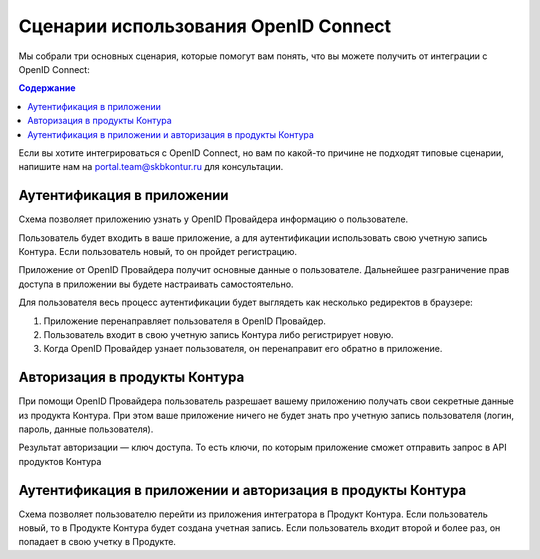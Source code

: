 Сценарии использования OpenID Connect
=====================================

Мы собрали три основных сценария, которые помогут вам понять, что вы можете получить от интеграции с OpenID Connect:

.. contents:: Содержание
   :depth: 3

Если вы хотите интегрироваться с OpenID Connect, но вам по какой-то причине не подходят типовые сценарии, напишите нам на portal.team@skbkontur.ru для консультации.

Аутентификация в приложении
---------------------------

Схема позволяет приложению узнать у OpenID Провайдера информацию о пользователе. 

Пользователь будет входить в ваше приложение, а для аутентификации использовать свою учетную запись Контура. Если пользователь новый, то он пройдет регистрацию. 

Приложение от OpenID Провайдера получит основные данные о пользователе. Дальнейшее разграничение прав доступа в приложении вы будете настраивать самостоятельно.

Для пользователя весь процесс аутентификации будет выглядеть как несколько редиректов в браузере:

1. Приложение перенаправляет пользователя в OpenID Провайдер. 
2. Пользователь входит в свою учетную запись Контура либо регистрирует новую.
3. Когда OpenID Провайдер узнает пользователя, он перенаправит его обратно в приложение.

Авторизация в продукты Контура
------------------------------
При помощи OpenID Провайдера пользователь разрешает вашему приложению получать свои секретные данные из продукта Контура. При этом ваше приложение ничего не будет знать про учетную запись пользователя (логин, пароль, данные пользователя). 

Результат авторизации — ключ доступа. То есть ключи, по которым приложение сможет отправить запрос в API продуктов Контура

Аутентификация в приложении и авторизация в продукты Контура
------------------------------------------------------------

Схема позволяет пользователю перейти из приложения интегратора в Продукт Контура. Если пользователь новый, то в Продукте Контура будет создана учетная запись. Если пользователь входит второй и более раз, он попадает в свою учетку в Продукте.

.. seealso:: На странице :doc:`/schemes/index` описано взаимодействие приложения с OpenID Провайдером и последовательность интеграции.